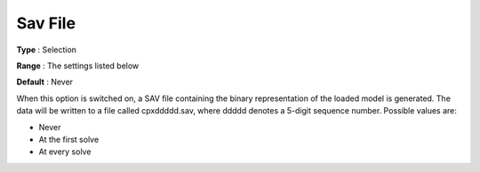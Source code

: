 .. _CPLEX_General_-_Sav_File:


Sav File
========



**Type** :	Selection	

**Range** :	The settings listed below	

**Default** :	Never	



When this option is switched on, a SAV file containing the binary representation of the loaded model is generated. The data will be written to a file called cpxddddd.sav, where ddddd denotes a 5-digit sequence number. Possible values are:



*	Never
*	At the first solve
*	At every solve



